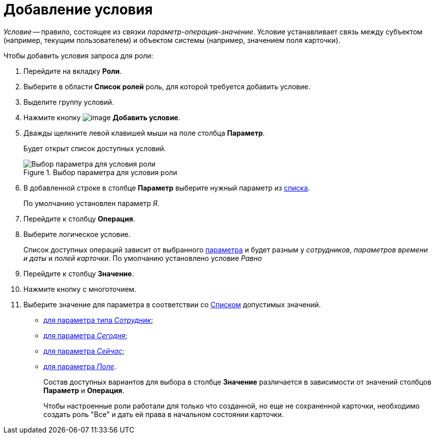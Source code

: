 = Добавление условия

_Условие_ -- правило, состоящее из связки _параметр-операция-значение_. Условие устанавливает связь между субъектом (например, текущим пользователем) и объектом системы (например, значением поля карточки).

.Чтобы добавить условия запроса для роли:
. Перейдите на вкладку *Роли*.
. Выберите в области *Список ролей* роль, для которой требуется добавить условие.
. Выделите группу условий.
. Нажмите кнопку image:buttons/rol_condition_add.png[image] *Добавить условие*.
. Дважды щелкните левой клавишей мыши на поле столбца *Параметр*.
+
Будет открыт список доступных условий.
+
.Выбор параметра для условия роли
image::rol_Condition.png[Выбор параметра для условия роли]
+
. В добавленной строке в столбце *Параметр* выберите нужный параметр из xref:rol_Condition_parameters.adoc[списка].
+
По умолчанию установлен параметр _Я_.
+
. Перейдите к столбцу *Операция*.
. Выберите логическое условие.
+
Список доступных операций зависит от выбранного xref:rol_Condition_parameters.adoc[параметра] и будет разным у _сотрудников_, _параметров времени и даты_ и _полей карточки_. По умолчанию установлено условие _Равно_
+
. Перейдите к столбцу *Значение*.
. Нажмите кнопку с многоточием.
. Выберите значение для параметра в соответствии со xref:rol_Values.adoc[Списком] допустимых значений.
+
* xref:rol_SelectValue_employee.adoc[для параметра типа _Сотрудник_];
* xref:rol_SelectValue_today.adoc[для параметра _Сегодня_];
* xref:rol_SelectValue_now.adoc[для параметра _Сейчас_];
* xref:rol_Select_field_condition.adoc[для параметра _Поле_].
+
Состав доступных вариантов для выбора в столбце *Значение* различается в зависимости от значений столбцов *Параметр* и *Операция*.
+
Чтобы настроенные роли работали для только что созданной, но еще не сохраненной карточки, необходимо создать роль "Все" и дать ей права в начальном состоянии карточки.